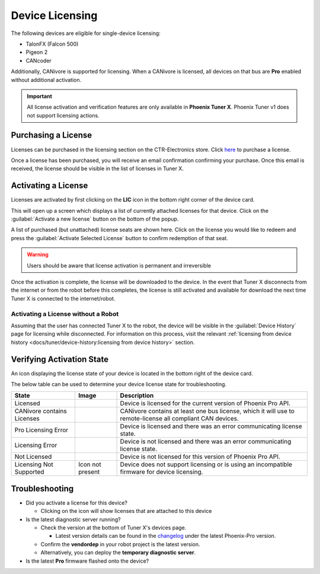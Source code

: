 Device Licensing
================

The following devices are eligible for single-device licensing:

- TalonFX (Falcon 500)
- Pigeon 2
- CANcoder

Additionally, CANivore is supported for licensing. When a CANivore is licensed, all devices on that bus are **Pro** enabled without additional activation.

.. important:: All license activation and verification features are only available in **Phoenix Tuner X**. Phoenix Tuner v1 does not support licensing actions.

Purchasing a License
--------------------

Licenses can be purchased in the licensing section on the CTR-Electronics store. Click `here <https://store.ctr-electronics.com/licenses>`__ to purchase a license.

Once a license has been purchased, you will receive an email confirmation confirming your purchase. Once this email is received, the license should be visible in the list of licenses in Tuner X.

Activating a License
--------------------

Licenses are activated by first clicking on the **LIC** icon in the bottom right corner of the device card.

.. image:: images/pro-icon-location.png
   :width: 70%
   :alt: Pro icon is located on the bottom right of the device card

This will open up a screen which displays a list of currently attached licenses for that device. Click on the :guilabel:`Activate a new license` button on the bottom of the popup.

.. image:: images/canivore-license-activation.png
   :width: 70%
   :alt: List of purchased but inactive licenses

A list of purchased (but unattached) license seats are shown here. Click on the license you would like to redeem and press the :guilabel:`Activate Selected License` button to confirm redemption of that seat.

.. warning:: Users should be aware that license activation is permanent and irreversible

Once the activation is complete, the license will be downloaded to the device. In the event that Tuner X disconnects from the internet or from the robot before this completes, the license is still activated and available for download the next time Tuner X is connected to the internet/robot.

Activating a License without a Robot
^^^^^^^^^^^^^^^^^^^^^^^^^^^^^^^^^^^^

Assuming that the user has connected Tuner X to the robot, the device will be visible in the :guilabel:`Device History` page for licensing while disconnected. For information on this process, visit the relevant :ref:`licensing from device history <docs/tuner/device-history:licensing from device history>` section.

Verifying Activation State
--------------------------

An icon displaying the license state of your device is located in the bottom right of the device card.

.. image:: images/licensing-icon.png
   :width: 70%
   :alt: Showing the Pro license icon in the bottom right of the card in Tuner X

The below table can be used to determine your device license state for troubleshooting.

+----------------------+---------------------------------------------------------------------+-----------------------------------------------------------------------------+
| State                | Image                                                               | Description                                                                 |
+======================+=====================================================================+=============================================================================+
| Licensed             | .. image:: images/license_states/pro_licensed_logo_small.png        | Device is licensed for the current version of Phoenix Pro API.              |
|                      |    :width: 40%                                                      |                                                                             |
+----------------------+---------------------------------------------------------------------+-----------------------------------------------------------------------------+
| CANivore contains    | .. image:: images/license_states/license_logo_small_black.png       | CANivore contains at least one bus license, which it will use to            |
| Licenses             |    :width: 40%                                                      | remote-license all compliant CAN devices.                                   |
+----------------------+---------------------------------------------------------------------+-----------------------------------------------------------------------------+
| Pro Licensing Error  | .. image:: images/license_states/pro_licensed_logo_small_error.png  | Device is licensed and there was an error communicating license state.      |
|                      |    :width: 40%                                                      |                                                                             |
+----------------------+---------------------------------------------------------------------+-----------------------------------------------------------------------------+
| Licensing Error      | .. image:: images/license_states/license_logo_small_error.png       | Device is not licensed and there was an error communicating license state.  |
|                      |    :width: 40%                                                      |                                                                             |
+----------------------+---------------------------------------------------------------------+-----------------------------------------------------------------------------+
| Not Licensed         | .. image:: images/license_states/license_logo_small.png             | Device is not licensed for this version of Phoenix Pro API.                 |
|                      |    :width: 40%                                                      |                                                                             |
+----------------------+---------------------------------------------------------------------+-----------------------------------------------------------------------------+
| Licensing Not        |  Icon not present                                                   | Device does not support licensing or is using an incompatible firmware for  |
| Supported            |                                                                     | device licensing.                                                           |
+----------------------+---------------------------------------------------------------------+-----------------------------------------------------------------------------+

Troubleshooting
---------------

- Did you activate a license for this device?

  - Clicking on the icon will show licenses that are attached to this device

- Is the latest diagnostic server running?

  - Check the version at the bottom of Tuner X's devices page.

    - Latest version details can be found in the `changelog <https://api.ctr-electronics.com/changelog>`__ under the latest Phoenix-Pro version.

  - Confirm the **vendordep** in your robot project is the latest version.
  - Alternatively, you can deploy the **temporary diagnostic server**.

- Is the latest **Pro** firmware flashed onto the device?
